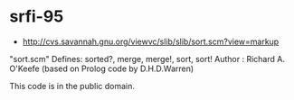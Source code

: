 * srfi-95
- http://cvs.savannah.gnu.org/viewvc/slib/slib/sort.scm?view=markup

"sort.scm" Defines: sorted?, merge, merge!, sort, sort!
Author : Richard A. O'Keefe (based on Prolog code by D.H.D.Warren)

This code is in the public domain.
